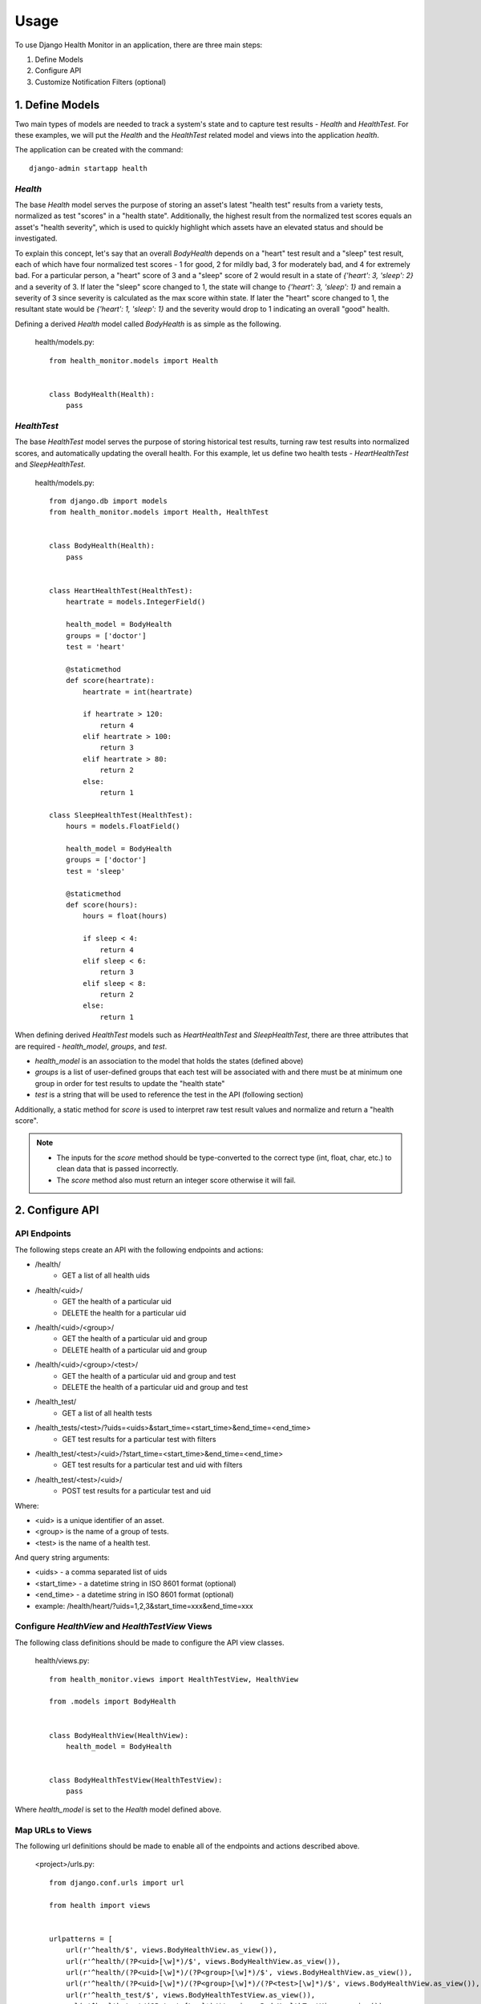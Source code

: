 #####
Usage
#####

To use Django Health Monitor in an application, there are three main steps:

1. Define Models
2. Configure API
3. Customize Notification Filters (optional)


****************
1. Define Models
****************

Two main types of models are needed to track a system's state and to capture test results - `Health` and `HealthTest`. For these examples, we will put the `Health` and the `HealthTest` related model and views into the application `health`.

The application can be created with the command::

    django-admin startapp health

`Health`
--------

The base `Health` model serves the purpose of storing an asset's latest "health test" results from a variety tests, normalized as test "scores" in a "health state". Additionally, the highest result from the normalized test scores equals an asset's "health severity", which is used to quickly highlight which assets have an elevated status and should be investigated.

To explain this concept, let's say that an overall `BodyHealth` depends on a "heart" test result and a "sleep" test result, each of which have four normalized test scores - 1 for good, 2 for mildly bad, 3 for moderately bad, and 4 for extremely bad. For a particular person, a "heart" score of 3 and a "sleep" score of 2 would result in a state of `{'heart': 3, 'sleep': 2}` and a severity of 3. If later the "sleep" score changed to 1, the state will change to `{'heart': 3, 'sleep': 1}` and remain a severity of 3 since severity is calculated as the max score within state. If later the "heart" score changed to 1, the resultant state would be `{'heart': 1, 'sleep': 1}` and the severity would drop to 1 indicating an overall "good" health.

Defining a derived `Health` model called `BodyHealth` is as simple as the following.

    health/models.py::

        from health_monitor.models import Health


        class BodyHealth(Health):
            pass


`HealthTest`
------------

The base `HealthTest` model serves the purpose of storing historical test results, turning raw test results into normalized scores, and automatically updating the overall health. For this example, let us define two health tests - `HeartHealthTest` and `SleepHealthTest`.

    health/models.py::

        from django.db import models
        from health_monitor.models import Health, HealthTest


        class BodyHealth(Health):
            pass


        class HeartHealthTest(HealthTest):
            heartrate = models.IntegerField()

            health_model = BodyHealth
            groups = ['doctor']
            test = 'heart'

            @staticmethod
            def score(heartrate):
                heartrate = int(heartrate)

                if heartrate > 120:
                    return 4
                elif heartrate > 100:
                    return 3
                elif heartrate > 80:
                    return 2
                else:
                    return 1

        class SleepHealthTest(HealthTest):
            hours = models.FloatField()

            health_model = BodyHealth
            groups = ['doctor']
            test = 'sleep'

            @staticmethod
            def score(hours):
                hours = float(hours)

                if sleep < 4:
                    return 4
                elif sleep < 6:
                    return 3
                elif sleep < 8:
                    return 2
                else:
                    return 1

When defining derived `HealthTest` models such as `HeartHealthTest` and `SleepHealthTest`, there are three attributes that are required - `health_model`, `groups`, and `test`.

- `health_model` is an association to the model that holds the states (defined above)
- `groups` is a list of user-defined groups that each test will be associated with and there must be at minimum one group in order for test results to update the "health state"
- `test` is a string that will be used to reference the test in the API (following section)

Additionally, a static method for `score` is used to interpret raw test result values and normalize and return a "health score".

.. note::
    - The inputs for the `score` method should be type-converted to the correct type (int, float, char, etc.) to clean data that is passed incorrectly.
    - The `score` method also must return an integer score otherwise it will fail.

****************
2. Configure API
****************

API Endpoints
-------------

The following steps create an API with the following endpoints and actions:

- /health/
    - GET a list of all health uids
- /health/<uid>/
    - GET the health of a particular uid
    - DELETE the health for a particular uid
- /health/<uid>/<group>/
    - GET the health of a particular uid and group
    - DELETE health of a particular uid and group
- /health/<uid>/<group>/<test>/
    - GET the health of a particular uid and group and test
    - DELETE the health of a particular uid and group and test
- /health_test/
    - GET a list of all health tests
- /health_tests/<test>/?uids=<uids>&start_time=<start_time>&end_time=<end_time>
    - GET test results for a particular test with filters
- /health_test/<test>/<uid>/?start_time=<start_time>&end_time=<end_time>
    - GET test results for a particular test and uid with filters
- /health_test/<test>/<uid>/
    - POST test results for a particular test and uid


Where:

- <uid> is a unique identifier of an asset.
- <group> is the name of a group of tests.
- <test> is the name of a health test.

And query string arguments:

- <uids> - a comma separated list of uids
- <start_time> - a datetime string in ISO 8601 format (optional)
- <end_time> - a datetime string in  ISO 8601 format (optional)
- example: /health/heart/?uids=1,2,3&start_time=xxx&end_time=xxx

Configure `HealthView` and `HealthTestView` Views
-------------------------------------------------
The following class definitions should be made to configure the API view classes.

    health/views.py::

        from health_monitor.views import HealthTestView, HealthView

        from .models import BodyHealth


        class BodyHealthView(HealthView):
            health_model = BodyHealth


        class BodyHealthTestView(HealthTestView):
            pass

Where `health_model` is set to the `Health` model defined above.

Map URLs to Views
-----------------
The following url definitions should be made to enable all of the endpoints and actions described above.

    <project>/urls.py::


        from django.conf.urls import url

        from health import views


        urlpatterns = [
            url(r'^health/$', views.BodyHealthView.as_view()),
            url(r'^health/(?P<uid>[\w]*)/$', views.BodyHealthView.as_view()),
            url(r'^health/(?P<uid>[\w]*)/(?P<group>[\w]*)/$', views.BodyHealthView.as_view()),
            url(r'^health/(?P<uid>[\w]*)/(?P<group>[\w]*)/(?P<test>[\w]*)/$', views.BodyHealthView.as_view()),
            url(r'^health_test/$', views.BodyHealthTestView.as_view()),
            url(r'^health_test/(?P<test>[\w-]*)/$', views.BodyHealthTestView.as_view()),
            url(r'^health_test/(?P<test>[\w-]*)/(?P<uid>[\d]*)/$', views.BodyHealthTestView.as_view()),
        ]

In this example, `BodyHealthView` and `BodyHealthTestView` are the names of the View models that we defined in the previous section.


*********************************
3. Customize Notification Filters
*********************************
TODO
